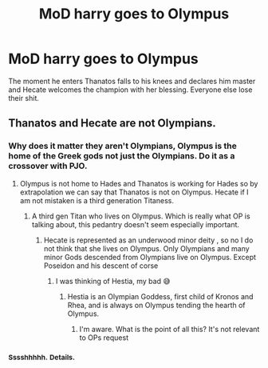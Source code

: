 #+TITLE: MoD harry goes to Olympus

* MoD harry goes to Olympus
:PROPERTIES:
:Author: MrMrRubic
:Score: 18
:DateUnix: 1583396004.0
:DateShort: 2020-Mar-05
:FlairText: Prompt
:END:
The moment he enters Thanatos falls to his knees and declares him master and Hecate welcomes the champion with her blessing. Everyone else lose their shit.


** Thanatos and Hecate are not Olympians.
:PROPERTIES:
:Author: Pempelune
:Score: 0
:DateUnix: 1583403521.0
:DateShort: 2020-Mar-05
:END:

*** Why does it matter they aren't Olympians, Olympus is the home of the Greek gods not just the Olympians. Do it as a crossover with PJO.
:PROPERTIES:
:Author: Uk_GhostZz
:Score: 9
:DateUnix: 1583421084.0
:DateShort: 2020-Mar-05
:END:

**** Olympus is not home to Hades and Thanatos is working for Hades so by extrapolation we can say that Thanatos is not on Olympus. Hecate if I am not mistaken is a third generation Titaness.
:PROPERTIES:
:Author: sebo1715
:Score: 3
:DateUnix: 1583452852.0
:DateShort: 2020-Mar-06
:END:

***** A third gen Titan who lives on Olympus. Which is really what OP is talking about, this pedantry doesn't seem especially important.
:PROPERTIES:
:Author: MindForgedManacle
:Score: -1
:DateUnix: 1583460308.0
:DateShort: 2020-Mar-06
:END:

****** Hecate is represented as an underwood minor deity , so no I do not think that she lives on Olympus. Only Olympians and many minor Gods descended from Olympians live on Olympus. Except Poseidon and his descent of corse
:PROPERTIES:
:Author: sebo1715
:Score: 3
:DateUnix: 1583460855.0
:DateShort: 2020-Mar-06
:END:

******* I was thinking of Hestia, my bad 😅
:PROPERTIES:
:Author: MindForgedManacle
:Score: 1
:DateUnix: 1583461512.0
:DateShort: 2020-Mar-06
:END:

******** Hestia is an Olympian Goddess, first child of Kronos and Rhea, and is always on Olympus tending the hearth of Olympus.
:PROPERTIES:
:Author: sebo1715
:Score: 3
:DateUnix: 1583461647.0
:DateShort: 2020-Mar-06
:END:

********* I'm aware. What is the point of all this? It's not relevant to OPs request
:PROPERTIES:
:Author: MindForgedManacle
:Score: 0
:DateUnix: 1583462301.0
:DateShort: 2020-Mar-06
:END:


*** ^{Sssshhhhh.} ^{Details.}
:PROPERTIES:
:Author: MrMrRubic
:Score: 5
:DateUnix: 1583403650.0
:DateShort: 2020-Mar-05
:END:
